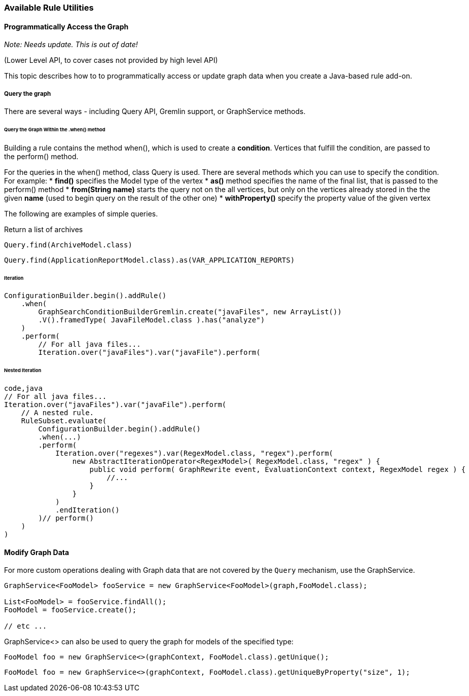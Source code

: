 :ProductName: Windup
:ProductVersion: 2.2.0-Final
:ProductDistribution: windup-distribution-2.2.0-Final
:ProductHomeVar: WINDUP_HOME 

[[Rules-Available-Rules-Utilities]]
=== Available Rule Utilities

==== Programmatically Access the Graph

_Note: Needs update. This is out of date!_

(Lower Level API, to cover cases not provided by high level API)


This topic describes how to to programmatically access or update graph data when you create a Java-based rule add-on.

===== Query the graph

There are several ways - including Query API, Gremlin support, or
GraphService methods.

====== Query the Graph Within the .when() method

Building a rule contains the method when(), which is used to create a
*condition*. Vertices that fulfill the condition, are passed to the
perform() method.

For the queries in the when() method, class Query is used. There are
several methods which you can use to specify the condition. For example:
* *find()* specifies the Model type of the vertex * *as()* method
specifies the name of the final list, that is passed to the perform()
method * *from(String name)* starts the query not on the all vertices,
but only on the vertices already stored in the the given *name* (used to
begin query on the result of the other one) * *withProperty()* specify
the property value of the given vertex

The following are examples of simple queries.

Return a list of archives

[source,java]
----
Query.find(ArchiveModel.class)
----

[source,java]
----
Query.find(ApplicationReportModel.class).as(VAR_APPLICATION_REPORTS)
----


====== Iteration

[source,java]
----
ConfigurationBuilder.begin().addRule()
    .when(
        GraphSearchConditionBuilderGremlin.create("javaFiles", new ArrayList())
        .V().framedType( JavaFileModel.class ).has("analyze")
    )
    .perform(
        // For all java files...
        Iteration.over("javaFiles").var("javaFile").perform(
----

====== Nested Iteration

[source,java]
----
code,java
// For all java files...
Iteration.over("javaFiles").var("javaFile").perform(
    // A nested rule.
    RuleSubset.evaluate(
        ConfigurationBuilder.begin().addRule()
        .when(...)
        .perform(
            Iteration.over("regexes").var(RegexModel.class, "regex").perform(
                new AbstractIterationOperator<RegexModel>( RegexModel.class, "regex" ) {
                    public void perform( GraphRewrite event, EvaluationContext context, RegexModel regex ) { 
                        //...
                    }
                }
            )
            .endIteration()
        )// perform()
    )
)
----

==== Modify Graph Data

For more custom operations dealing with Graph data that are not covered by the `Query` mechanism, use the GraphService.

[source,java]
----
GraphService<FooModel> fooService = new GraphService<FooModel>(graph,FooModel.class);

List<FooModel> = fooService.findAll();
FooModel = fooService.create();

// etc ...
----

GraphService<> can also be used to query the graph for models of the specified type:

[source,java]
----
FooModel foo = new GraphService<>(graphContext, FooModel.class).getUnique();
----

[source,java]
----
FooModel foo = new GraphService<>(graphContext, FooModel.class).getUniqueByProperty("size", 1);
----
